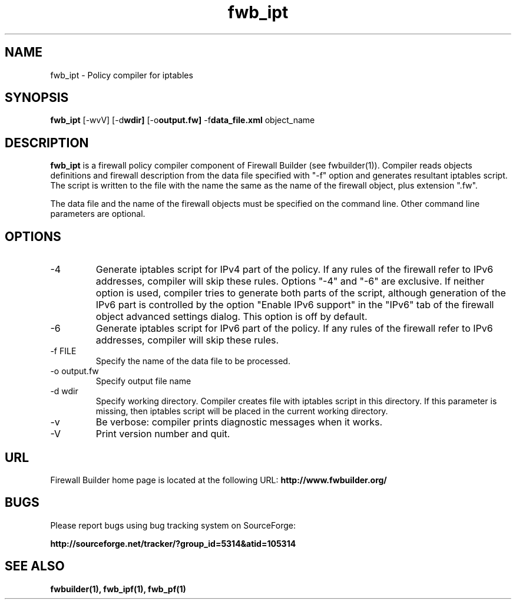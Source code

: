 .TH  fwb_ipt  1 "" FWB "Firewall Builder"
.SH NAME
fwb_ipt \- Policy compiler for iptables
.SH SYNOPSIS

.B fwb_ipt
.RB [-wvV]
.RB [-d wdir]
.RB [-o output.fw]
.RB -f data_file.xml
object_name

.SH "DESCRIPTION"

.B fwb_ipt
is a firewall policy compiler component of Firewall Builder (see
fwbuilder(1)). Compiler reads objects definitions and firewall
description from the data file specified with "-f" option and
generates resultant iptables script. The script is written to
the file with the name the same as the name of the firewall
object, plus extension ".fw".

The data file and the name of the firewall objects must be specified
on the command line. Other command line parameters are optional.

.SH OPTIONS

.IP "-4"
Generate iptables script for IPv4 part of the policy. If any rules of
the firewall refer to IPv6 addresses, compiler will skip these rules.
Options "-4" and "-6" are exclusive. If neither option is used, compiler
tries to generate both parts of the script, although generation of
the IPv6 part is controlled by the option "Enable IPv6 support"
in the "IPv6" tab of the firewall object advanced settings dialog.
This option is off by default.

.IP "-6"
Generate iptables script for IPv6 part of the policy. If any rules of
the firewall refer to IPv6 addresses, compiler will skip these rules.

.IP "-f FILE"
Specify the name of the data file to be processed.

.IP "-o output.fw"
Specify output file name

.IP "-d wdir"
Specify working directory. Compiler creates file with iptables script
in this directory.  If this parameter is missing, then iptables script
will be placed in the current working directory.

.IP "-v"
Be verbose: compiler prints diagnostic messages when it works.

.IP "-V"
Print version number and quit.

.SH URL
Firewall Builder home page is located at the following URL:
.B http://www.fwbuilder.org/

.SH BUGS
Please report bugs using bug tracking system on SourceForge: 

.BR http://sourceforge.net/tracker/?group_id=5314&atid=105314


.SH SEE ALSO
.BR fwbuilder(1),
.BR fwb_ipf(1),
.BR fwb_pf(1)

.P
